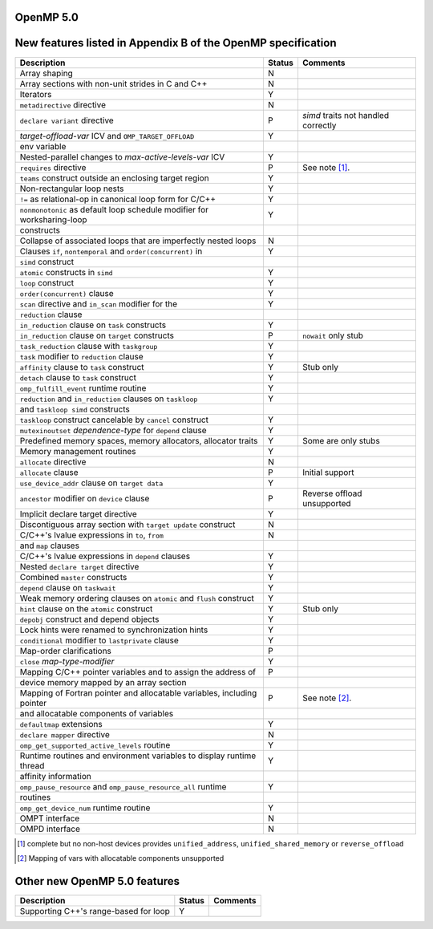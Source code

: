 ..
  Copyright 1988-2022 Free Software Foundation, Inc.
  This is part of the GCC manual.
  For copying conditions, see the GPL license file

.. _openmp-5.0:

OpenMP 5.0
**********

New features listed in Appendix B of the OpenMP specification
*************************************************************

.. This list is sorted as in OpenMP 5.1's B.3 not as in OpenMP 5.0's B.2

=======================================================================  ======  ===================================
Description                                                              Status  Comments
=======================================================================  ======  ===================================
Array shaping                                                            N
Array sections with non-unit strides in C and C++                        N
Iterators                                                                Y
``metadirective`` directive                                              N
``declare variant`` directive                                            P       *simd* traits not handled correctly
*target-offload-var* ICV and ``OMP_TARGET_OFFLOAD``                      Y
      env variable
Nested-parallel changes to *max-active-levels-var* ICV                   Y
``requires`` directive                                                   P       See note [#f1]_.
``teams`` construct outside an enclosing target region                   Y
Non-rectangular loop nests                                               Y
``!=`` as relational-op in canonical loop form for C/C++                 Y
``nonmonotonic`` as default loop schedule modifier for worksharing-loop  Y
      constructs
Collapse of associated loops that are imperfectly nested loops           N
Clauses ``if``, ``nontemporal`` and ``order(concurrent)`` in             Y
      ``simd`` construct
``atomic`` constructs in ``simd``                                        Y
``loop`` construct                                                       Y
``order(concurrent)`` clause                                             Y
``scan`` directive and ``in_scan`` modifier for the                      Y
      ``reduction`` clause
``in_reduction`` clause on ``task`` constructs                           Y
``in_reduction`` clause on ``target`` constructs                         P       ``nowait`` only stub
``task_reduction`` clause with ``taskgroup``                             Y
``task`` modifier to ``reduction`` clause                                Y
``affinity`` clause to ``task`` construct                                Y       Stub only
``detach`` clause to ``task`` construct                                  Y
``omp_fulfill_event`` runtime routine                                    Y
``reduction`` and ``in_reduction`` clauses on ``taskloop``               Y
      and ``taskloop simd`` constructs
``taskloop`` construct cancelable by ``cancel`` construct                Y
``mutexinoutset`` *dependence-type* for ``depend`` clause                Y
Predefined memory spaces, memory allocators, allocator traits            Y       Some are only stubs
Memory management routines                                               Y
``allocate`` directive                                                   N
``allocate`` clause                                                      P       Initial support
``use_device_addr`` clause on ``target data``                            Y
``ancestor`` modifier on ``device`` clause                               P       Reverse offload unsupported
Implicit declare target directive                                        Y
Discontiguous array section with ``target update`` construct             N
C/C++'s lvalue expressions in ``to``, ``from``                           N
      and ``map`` clauses
C/C++'s lvalue expressions in ``depend`` clauses                         Y
Nested ``declare target`` directive                                      Y
Combined ``master`` constructs                                           Y
``depend`` clause on ``taskwait``                                        Y
Weak memory ordering clauses on ``atomic`` and ``flush`` construct       Y
``hint`` clause on the ``atomic`` construct                              Y       Stub only
``depobj`` construct and depend objects                                  Y
Lock hints were renamed to synchronization hints                         Y
``conditional`` modifier to ``lastprivate`` clause                       Y
Map-order clarifications                                                 P
``close`` *map-type-modifier*                                            Y
Mapping C/C++ pointer variables and to assign the address of             P
      device memory mapped by an array section
Mapping of Fortran pointer and allocatable variables, including pointer  P       See note [#f2]_.
      and allocatable components of variables
``defaultmap`` extensions                                                Y
``declare mapper`` directive                                             N
``omp_get_supported_active_levels`` routine                              Y
Runtime routines and environment variables to display runtime thread     Y
      affinity information
``omp_pause_resource`` and ``omp_pause_resource_all`` runtime            Y
      routines
``omp_get_device_num`` runtime routine                                   Y
OMPT interface                                                           N
OMPD interface                                                           N
=======================================================================  ======  ===================================

.. [#f1] complete but no non-host devices provides ``unified_address``, ``unified_shared_memory`` or ``reverse_offload``
.. [#f2] Mapping of vars with allocatable components unsupported

Other new OpenMP 5.0 features
*****************************

=====================================  ======  ========
Description                            Status  Comments
=====================================  ======  ========
Supporting C++'s range-based for loop  Y
=====================================  ======  ========
